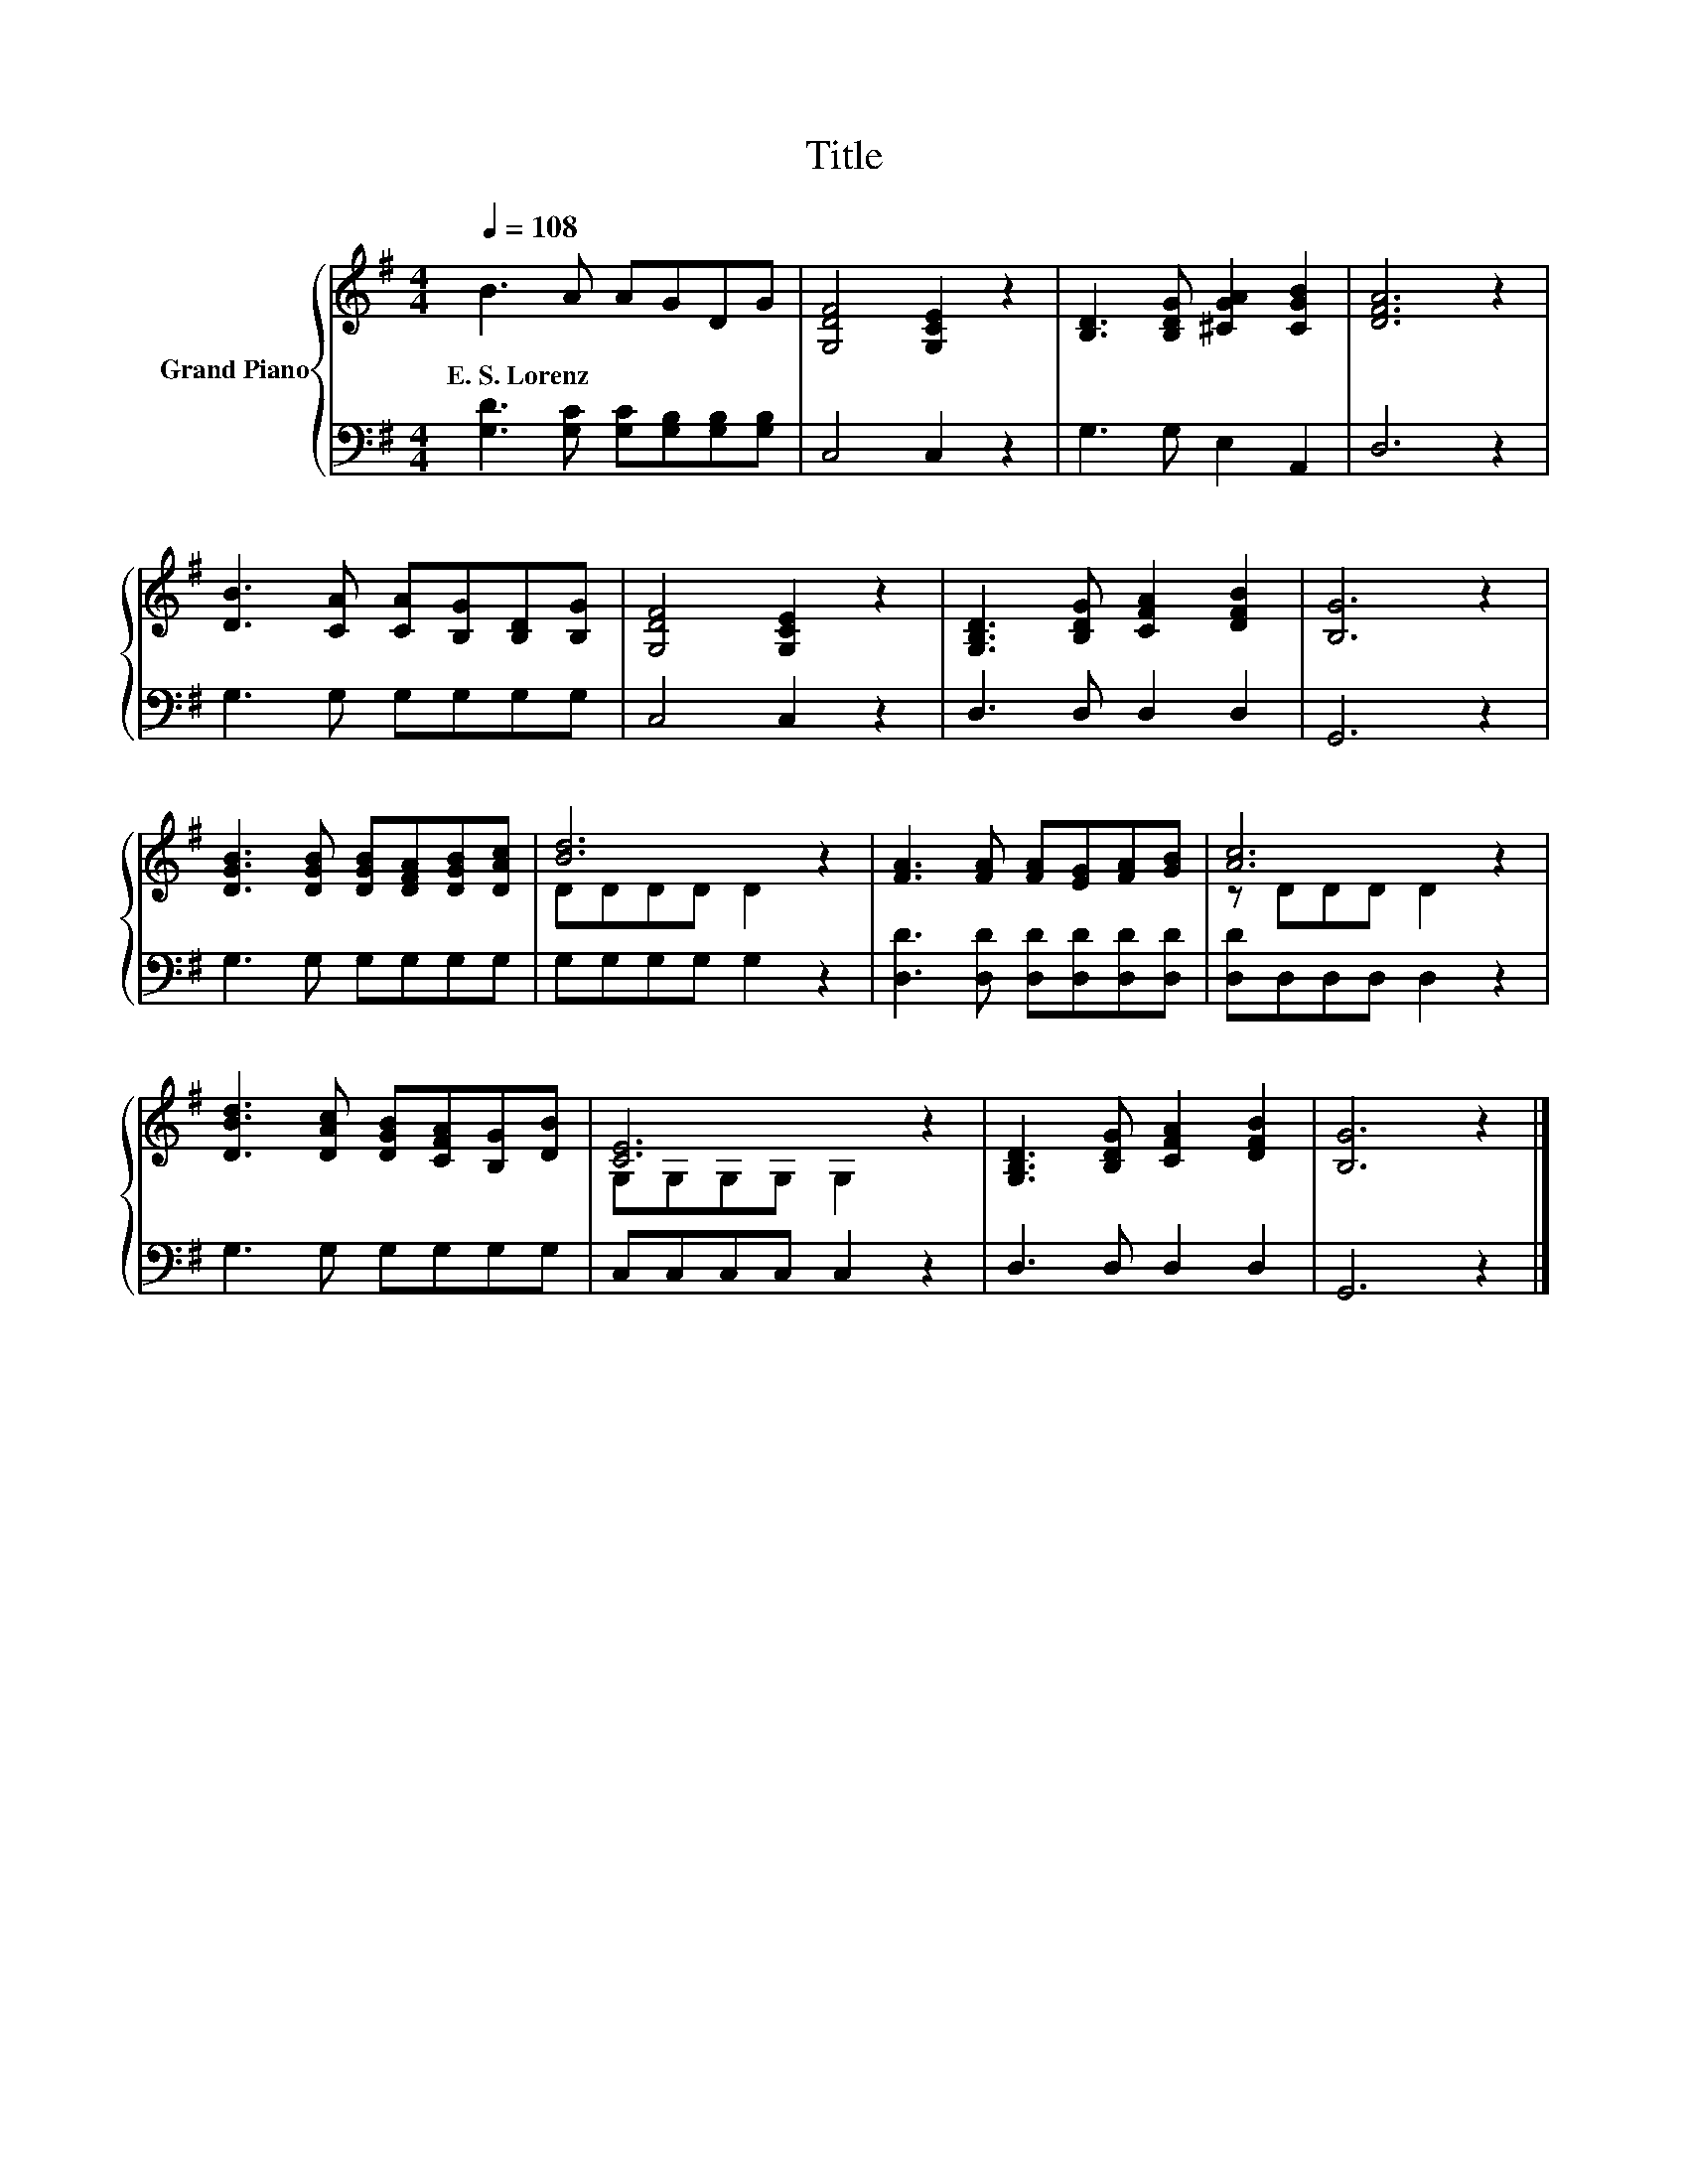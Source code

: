 X:1
T:Title
%%score { ( 1 3 ) | 2 }
L:1/8
Q:1/4=108
M:4/4
K:G
V:1 treble nm="Grand Piano"
V:3 treble 
V:2 bass 
V:1
 B3 A AGDG | [G,DF]4 [G,CE]2 z2 | [B,D]3 [B,DG] [^CGA]2 [CGB]2 | [DFA]6 z2 | %4
w: E.~S.~Lorenz * * * * *||||
 [DB]3 [CA] [CA][B,G][B,D][B,G] | [G,DF]4 [G,CE]2 z2 | [G,B,D]3 [B,DG] [CFA]2 [DFB]2 | [B,G]6 z2 | %8
w: ||||
 [DGB]3 [DGB] [DGB][DFA][DGB][DAc] | [Bd]6 z2 | [FA]3 [FA] [FA][EG][FA][GB] | [Ac]6 z2 | %12
w: ||||
 [DBd]3 [DAc] [DGB][CFA][B,G][DB] | [CE]6 z2 | [G,B,D]3 [B,DG] [CFA]2 [DFB]2 | [B,G]6 z2 |] %16
w: ||||
V:2
 [G,D]3 [G,C] [G,C][G,B,][G,B,][G,B,] | C,4 C,2 z2 | G,3 G, E,2 A,,2 | D,6 z2 | G,3 G, G,G,G,G, | %5
 C,4 C,2 z2 | D,3 D, D,2 D,2 | G,,6 z2 | G,3 G, G,G,G,G, | G,G,G,G, G,2 z2 | %10
 [D,D]3 [D,D] [D,D][D,D][D,D][D,D] | [D,D]D,D,D, D,2 z2 | G,3 G, G,G,G,G, | C,C,C,C, C,2 z2 | %14
 D,3 D, D,2 D,2 | G,,6 z2 |] %16
V:3
 x8 | x8 | x8 | x8 | x8 | x8 | x8 | x8 | x8 | DDDD D2 z2 | x8 | z DDD D2 z2 | x8 | %13
 G,G,G,G, G,2 z2 | x8 | x8 |] %16

